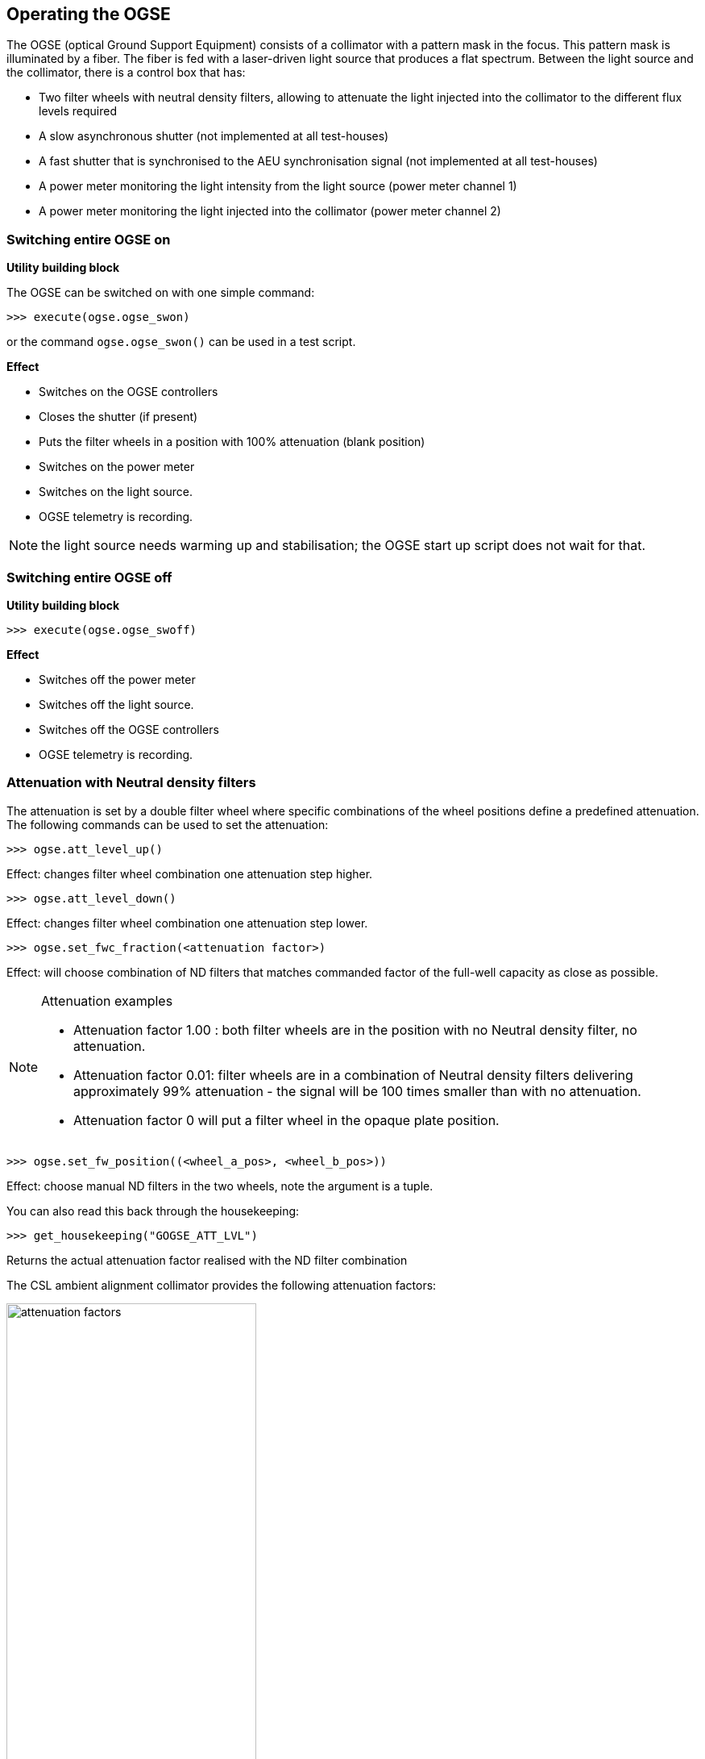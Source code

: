 
== Operating the OGSE

The OGSE (optical Ground Support Equipment) consists of a collimator
with a pattern mask in the focus. This pattern mask is illuminated by a
fiber. The fiber is fed with a laser-driven light source that produces a
flat spectrum. Between the light source and the collimator, there is a
control box that has:

* Two filter wheels with neutral density filters, allowing to attenuate
the light injected into the collimator to the different flux levels
required
* A slow asynchronous shutter (not implemented at all test-houses)
* A fast shutter that is synchronised to the AEU synchronisation signal
(not implemented at all test-houses)
* A power meter monitoring the light intensity from the light source
(power meter channel 1)
* A power meter monitoring the light injected into the collimator (power
meter channel 2)

=== Switching entire OGSE on

*Utility building block*

The OGSE can be switched on with one simple command:

----
>>> execute(ogse.ogse_swon)
----

or the command `ogse.ogse_swon()` can be used in a test script.

*Effect*

* Switches on the OGSE controllers
* Closes the shutter (if present)
* Puts the filter wheels in a position with 100% attenuation (blank position)
* Switches on the power meter
* Switches on the light source.
* OGSE telemetry is recording.

NOTE: the light source needs warming up and stabilisation; the OGSE start up script does not wait for that.

=== Switching entire OGSE off

*Utility building block*

----
>>> execute(ogse.ogse_swoff)
----

*Effect*

* Switches off the power meter
* Switches off the light source.
* Switches off the OGSE controllers
* OGSE telemetry is recording.


=== Attenuation with Neutral density filters

The attenuation is set by a double filter wheel where specific combinations of the wheel positions define a predefined attenuation. The following commands can be used to set the attenuation:
----
>>> ogse.att_level_up()
----
Effect: changes filter wheel combination one attenuation step higher.
----
>>> ogse.att_level_down()
----
Effect: changes filter wheel combination one attenuation step lower.
----
>>> ogse.set_fwc_fraction(<attenuation factor>)
----
Effect: will choose combination of ND filters that matches commanded
factor of the full-well capacity as close as possible.

[NOTE]
.Attenuation examples
====
* Attenuation factor 1.00 : both filter wheels are in the position with no Neutral density filter, no attenuation.
* Attenuation factor 0.01: filter wheels are in a combination of Neutral density filters delivering approximately 99% attenuation - the signal will be 100 times smaller than with no attenuation.
* Attenuation factor 0 will put a filter wheel in the opaque plate position.
====

----
>>> ogse.set_fw_position((<wheel_a_pos>, <wheel_b_pos>))
----
Effect: choose manual ND filters in the two wheels, note the argument is a tuple.

You can also read this back through the housekeeping:
----
>>> get_housekeeping("GOGSE_ATT_LVL")
----
Returns the actual attenuation factor realised with the ND filter combination

The CSL ambient alignment collimator provides the following attenuation factors:

.CSL ambient alignment collimator attenuation factors (from )
image::../images/attenuation-factors.png[width=60%,align=center]

=== Attenuation specifying the full well fraction

For every facility, a calibration will be done to relate the attenuation
factor (0...1) to the fraction of the full well that will be filled in a
nominal (25sec) integration near the center of the field.
----
>>> ogse.set_fwc_fraction(0.5)
----

Will set the OGSE attenuation factor that results in the brightest pixel
in the PSF near the center of the field to be about 50% of the full well
(which is roughly `1E6` for PLATO CCDs)

=== Switching on/off light intensity stabilisation loop

Only implemented at IAS (TBD)

The N-camera reads out a different CCD every 6.25 seconds. You want to
synchronise the shutter open to the start of the new integration on the
CCD you are interested in (where the collimator image is seen). Setting
the exposure time allows to avoid exposing the CCD during readout
(avoiding e.g. smearing) and/or attenuate the light source in finer
steps than allowed by the neutral density filter wheels.
----
>>> ogse.shutter_startloop(<ccd number to synchronise to>, <exposure time>)
>>> ogse.shutter_stoploop()
----

=== Power meter

The readings of the power meters are store in OGSE housekeeping
telemetry.

If you need access to the power, read the housekeeping parameters
GOGSE_PM_CH1_PWR (light source monitor) or GOGSE_PM_CH2_PWR (light
injected into the collimator)

NOTE: CSL collimator power meter 2 will only provide readings between
attenuation levels 2E-3 and 1.

=== OGSE housekeeping parameters

[width="100%",cols="30%,31%,15%,12%,12%",options="header",]
|===
|Parameter name |Description |Grafana screen |type |unit
|GOGSE_LDLS_INTERLOCK |Laser Driven Light Source Power Interlock on
|GOGSE_MON |bool |

|GOGSE_LDLS_POWER |Laser Driven Light Source power on |GOGSE_MON |bool |

|GOGSE_LDLS_LAMP |Laser Driven Light Source lamp on |GOGSE_MON |bool |

|GOGSE_LDLS_LASER |Laser Driven Light Source laser on |GOGSE_MON |bool |

|GOGSE_LDLS_LAMP_FAULT |Laser Driven Light Source lamp fault |GOGSE_MON
|bool |

|GOGSE_LDLS_CTRL_FAULT |Laser Driven Light Source controller fault
|GOGSE_MON |bool |

|GOGSE_LDLS_PSU |Power Supply Unit on |GOGSE_MON |bool |

|GOGSE_LDLS_OPERATE |Laser Driven Light Source operate status on
|GOGSE_MON |bool |

|GOGSE_PM_CH1_PWR |Power meter channel 1 power |GOGSE_MON |Uint16 |

|GOGSE_PM_CH1_TEMP |Power meter channel 1 temperature |GOGSE_MON |Uint16
|DegCelsius

|GOGSE_PM_CH1_STATUS |Power meter channel 1 on |GOGSE_MON |bool |

|GOGSE_PM_CH2_PWR |Power meter channel 2 power |GOGSE_MON |Uint16 |

|GOGSE_PM_CH2_TEMP |Power meter channel 2 temperature |GOGSE_MON |Uint16
|DegCelsius

|GOGSE_PM_CH2_STATUS |Power meter channel 2 on |GOGSE_MON |bool |

|GOGSE_ATT_LVL |Attenuation factor (0..1) |GOGSE_MON |Uint16 |

|GOGSE_ATT_FWELL |Attenuation factor (approximate fraction of Full well)
|GOGSE_MON |Uint16 |
|===
